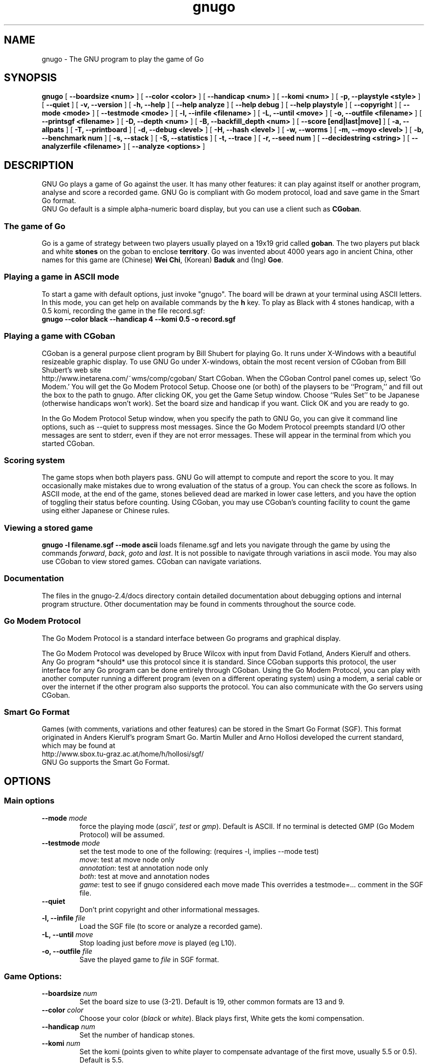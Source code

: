 .TH gnugo 6   "September 1999"
.SH NAME
gnugo - The GNU program to play the game of Go
.SH SYNOPSIS
.B gnugo
[
.B --boardsize <num>
]
[
.B --color <color>
]
[
.B --handicap <num>
]
[
.B --komi <num>
]
[
.B -p, --playstyle <style>
]
[
.B --quiet
]
[
.B -v, --version
]
[
.B -h, --help
]
[
.B --help analyze
]
[
.B --help debug
]
[
.B --help playstyle
]
[
.B --copyright
]
[
.B --mode <mode>
]
[
.B --testmode <mode>
]
[
.B -l, --infile <filename>
]
[
.B -L, --until <move>
]
[
.B -o, --outfile <filename>
]
[
.B --printsgf <filename>
]
[
.B -D, --depth <num>
]
[
.B -B, --backfill_depth <num>
]
[
.B --score [end|last|move]
]
[
.B -a, --allpats
]
[
.B -T, --printboard
]
[
.B -d, --debug <level>
]
[
.B -H, --hash <level>
]
[
.B -w, --worms
]
[
.B -m, --moyo <level>
]
[
.B -b, --benchmark num
]
[
.B -s, --stack
]
[
.B -S, --statistics
]
[
.B -t, --trace
]
[
.B -r, --seed num
]
[
.B --decidestring <string>
]
[
.B --analyzerfile <filename>
]
[
.B --analyze <options>
]
.SH "DESCRIPTION"
GNU Go plays a game of Go against the user. It has many other features: it 
can play against itself or another program, analyse and score a recorded 
game. GNU Go is compliant with Go modem protocol, load and save game in
the Smart Go format. 
.br
GNU Go default is a simple alpha-numeric board display, but you can use
a client such as \fBCGoban\fP.
.SS The game of Go
Go is a game of strategy between two players usually played on a 19x19
grid called \fBgoban\fP. The two players put black and white \fBstones\fP
on the goban to enclose \fBterritory\fP. Go was invented about 4000 years 
ago in ancient China, other names for this game are
(Chinese) \fBWei Chi\fP, (Korean) \fBBaduk\fP and (Ing) \fBGoe\fP.
.SS Playing a game in ASCII mode
To start a game with default options, just invoke "gnugo". The 
board will be drawn at your terminal using ASCII letters.
In this mode, you can get help on available commands by the \fBh\fP key.
To play as Black with 4 stones handicap, with a 0.5 komi, recording
the game in the file record.sgf:
.br
.B gnugo --color black --handicap 4 --komi 0.5 -o record.sgf
.SS Playing a game with CGoban
CGoban is a general purpose client program by Bill Shubert for
playing Go. It runs under X-Windows with a beautiful resizeable
graphic display. To use GNU Go under X-windows, obtain the most recent 
version of CGoban from Bill Shubert's web site
.br
http://www.inetarena.com/~wms/comp/cgoban/
.br.
Start CGoban. When the CGoban Control panel comes up, select `Go Modem.'
You will get the Go Modem Protocol Setup. Choose one (or both) of the
playsers to be ``Program,'' and fill out the box to the path to
gnugo. After clicking OK, you get the Game Setup window. Choose
``Rules Set'' to be Japanese (otherwise handicaps won't work). Set the
board size and handicap if you want. Click OK and you are ready to go.

In the Go Modem Protocol Setup window, when you specify the path
to GNU Go, you can give it command line options, such as --quiet
to suppress most messages. Since the Go Modem Protocol preempts
standard I/O other messages are sent to stderr, even if they are
not error messages. These will appear in the terminal from which
you started CGoban. 

.SS Scoring system
The game stops when both players pass. GNU Go will attempt to
compute and report the score to you. It may occasionally make
mistakes due to wrong evaluation of the status of a group. You
can check the score as follows. In ASCII mode, at the end of
the game, stones believed dead are marked in lower case letters,
and you have the option of toggling their status before counting.
Using CGoban, you may use CGoban's counting facility to count
the game using either Japanese or Chinese rules.

.SS Viewing a stored game
.B gnugo -l filename.sgf --mode ascii
loads filename.sgf and lets you navigate through the game by using the
commands \fIforward\fP, \fIback\fP, \fIgoto\fP and \fIlast\fP.
It is not possible to navigate through variations in ascii mode.
You may also use CGoban to view stored games. CGoban can navigate
variations.

.SS Documentation
.PP
The files in the gnugo-2.4/docs directory contain detailed documentation about
debugging options and internal program structure. Other documentation may
be found in comments throughout the source code.

.SS Go Modem Protocol
The Go Modem Protocol is a standard interface between Go programs and
graphical display. 

The Go Modem Protocol was developed by Bruce Wilcox with input from
David Fotland, Anders Kierulf and others. Any Go program *should*
use this protocol since it is standard. Since CGoban supports this
protocol, the user interface for any Go program can be done
entirely through CGoban. Using the Go Modem Protocol, you can play
with another computer running a different program (even on a
different operating system) using a modem, a serial cable or over
the internet if the other program also supports the protocol. You
can also communicate with the Go servers using CGoban.

.SS Smart Go Format
Games (with comments, variations and other features) can be
stored in the Smart Go Format (SGF). This format originated in
Anders Kierulf's program Smart Go. Martin Muller and Arno
Hollosi developed the current standard, which may be found
at 
.br
http://www.sbox.tu-graz.ac.at/home/h/hollosi/sgf/
.br
GNU Go supports the Smart Go Format.

.SH "OPTIONS"
.SS Main options
.TP
.B \--mode \fImode\fP
force the playing mode (\fIascii'\fP, \fItest\fP or \fIgmp\fP). Default is 
ASCII. If no terminal is detected GMP (Go Modem Protocol) will be assumed.
.TP
.B \--testmode \fImode\fP
set the test mode to one of the following: (requires -l, implies --mode test)
.br
\fImove\fP: test at move node only
.br
\fIannotation\fP: test at annotation node only
.br
\fIboth\fP: test at move and annotation nodes
.br
\fIgame\fP: test to see if gnugo considered each move made
This overrides a testmode=... comment in the SGF file.
.TP
.B \--quiet
Don't print copyright and other informational messages.
.TP
.B \-l, --infile \fIfile\fP
Load the SGF file (to score or analyze a recorded game).
.TP
.B \-L, --until \fImove\fP
Stop loading just before \fImove\fP is played (eg L10).
.TP
.B \-o, --outfile \fIfile\fP
Save the played game to \fIfile\fP in SGF format.
.SS Game Options: 
.TP
.B \--boardsize \fInum\fP
Set the board size to use (3-21). Default is 19, other common formats are
13 and 9.
.TP
.B \--color \fIcolor\fP
Choose your color (\fIblack\fP or \fIwhite\fP). Black plays first, White gets
the komi compensation.
.TP
.B \--handicap \fInum\fP
Set the number of handicap stones.
.TP
.B \--komi \fInum\fP 
Set the komi (points given to white player to compensate advantage of the 
first move, usually 5.5 or 0.5). Default is 5.5.
.TP
.B \-p, --playstyle \fIstyle\fP
Style of play, use \fB--help playstyle\fP for usage.
Current available styles are:
.br
\fIstandard\fP     default style
.br
\fIno_fuseki\fP    minimal opening
.br
\fItenuki\fP       often plays tenuki in the opening
.br
\fIfearless\fP     risky style of play
.br
\fIaggressive\fP   both style tenuki and fearless
.SS Informative Output:
.TP
.B \-v, --version
Display the version of GNU Go. 
.TP
.B \-h, --help
Display help message.
.TP
.B \--help analyze
Display help about analyzer options.
.TP
.B \--help debug
Display help about debugging options. 
.TP
.B \--help playstyle
Display help about playstyle options. 
.TP
.B \--copyright
Display copyright notice.
.SS Debugging and advanced options:
.TP
.B \-a, --allpats   
Try all patterns, even those valued less than the best move
found so far. This causes GNU Go to run more slowly with no
improvement in strength but is useful for developers.
.TP
.B \-T, --printboard  
Show board each move.
.TP
.B \-d, --debug \fIlevel\fP
Debugging output (see liberty.h for bits).
.TP
.B \-D, --depth \fInum\fP
Deep reading cutoff (default 14; higher=stronger, slower).
.TP
.B \-B, --backfill_depth \fInum\fP
Deep reading cutoff (default 8; higher=stronger, slower).
.TP
.B \-H, --hash \fIlevel\fP
Hash (see liberty.h for bits). 
.TP
.B \-w, --worms  
Worm debugging.
.TP
.B \-m, --moyo \fIlevel\fP
Moyo debugging, show moyo board. The parameter is an integer,
which can be a sum of the following possibilities (e.g. -m 9
to get territory evaluation+delta_moyo values). See docs/MOYO
for definitions. Use color rxvt window or linux console for 
color diagrams.

    1 = territory (5/21 algorithm)
    2 = table of delta_terri values
    4 = moyo evaluation (5/10 algorithm)
    8 = table of delta_moyo values
   16 = area (4/0 algorithm)
   32 = list of area characteristics
   64 = table of meta_connect values
  128 = trace -p fearless option 

.TP
.B \-b, --benchmark \fInum\fP
Benchmarking mode - can be used with -l.
.TP
.B \-s, --stack   
Stack trace (for debugging purposes).
.TP
.B \-S, --statistics
Print statistics (for debugging purposes).
.TP
.B \-t, --trace   
Verbose tracing (use twice or more to trace reading).
.TP
.B \-r, --seed \fInum\fP
Set random number seed.
.TP
.B \--decidestring \fIstring\fP
\fIstring\fP is the coordinate of one stone in the string.
Determine whether the string can be captured, and if so,
whether it can be defended. Use with -t or -o. See docs/READING
for suggestions about using --decidestring.
.TP
.B \--score [\fIend|last|move\fP]
Count or estimate territory of the input file. Usage:
.br
.B gnugo --score last -l filename
.br
Loads the SGF file and estimates the winner after the last stored move by
measuring the influence.

.br
.B gnugo --score end -l filename
.br
Loads the SGF file and gnugo continues to play after the last stored move by
itself up to the very end. Then the winner is determined by counting the territory.

.br
.B gnugo --score L10 -l filename
.br
Loads the SGF file until a stone is placed on L10. Now the winner will be
estimated as with gnugo --score last.

.br
.B gnugo --score 100 -l filename
.br
Loads the SGF file until move number 100. Now the winner will be estimated
as with gnugo \fB--score last\fP.

.br
If the option \fB-o outputfilename\fP is provided, 
the results will also be written as comment at the end of the output file.

.br
If the option \fB--analyzerfile outputfilename\fP is provided, the results
will be written as comment at the end of the output file, the result property
will be set and the territory will be marked.
.TP
.B \--printsgf \fIoutfile\fP 
Load SGF file, output final position (requires -l).
.TP
.B \--analyzerfile \fIname\fP
Filenname for analyzer output.
.TP
.B \--analyze \fIoptions\fP
Analyze a game stored as sgf file by using --testmode. Game tree variations
are will be ignored. This option may also be used with --score or --benchmark.
The analyze functions will be executed on every move in --benchmark
and --testmode game.

Analyzed board states on other modes:

.br
.B
--score end: 
.br
gnugo analyzes every move it makes at the end of the file until the game is
finished.

.br
.B
--score last: 
.br
board state at the end of the file will be analyzed

.br
.B
--score <movenum>:
.br
board state just before <movenum> will be analyzed

.br
.B 
--score <position>:
.br
board state just before <position> is occupied will be analyzed

.br
.B
--testmode annotation:
.br
board state just before the annotated node is reached will be analyzed.

.br
The results of the analyze functions are written to the filename provided by
--analyzerfilename.


Current options are :
.br
\fIareacolor\fP     show color of influence 
.br
\fIcapture\fP       show capturing moves
.br
\fIconsidered\fP    show considered moves
.br
\fIdefense\fP       show defending moves
.br
\fIdragoninfo\fP    print info about all dragons
.br
\fIdragonstatus\fP  show dragonstatus the dragons are are marked on the board with the status: aLive, Dead, Critial, Unknown
.br
\fIeyeinfo\fP       print info about all eyes
.br
\fIeyes\fP          show eyes and their vital points
.br
\fImoyocolor\fP     show color of moyos
.br
\fImoyovalue\fP     show moyo values 
.br
\fIoverwrite\fP     overwrites game info from the inputfile
.br
\fIrecommended\fP   show moves recommend by modules show moves recommended by the various modules:
        A = attacker
        B = very big move
        D = defender
        E = eyefinder
        F = fuseki
        L = liberty filling
        P = pattern
        p = reconsidered pattern
        S = semeai
.br
\fIterricolor\fP    show color of territories (moyo)
.br
\fIterritory\fP     show territory (worms)
.br
\fIterrivalue\fP    show territory values (moyo)
.br
\fIworminfo\fP      print info about all worms
.br
\fIwormliberties\fP show liberties of the worm
.br
You may use "option1 option2 ..." or option1,option2,... to specifiy more than
one option for --analyze. The analyzer functions will work in all playing
modes except ASCII and GMP. Testmode GAME does not test variations when
invoked with --analyze.

.SH "BUGS"
If you find a bug, please send the SGF output file to gnugo@gnu.org

